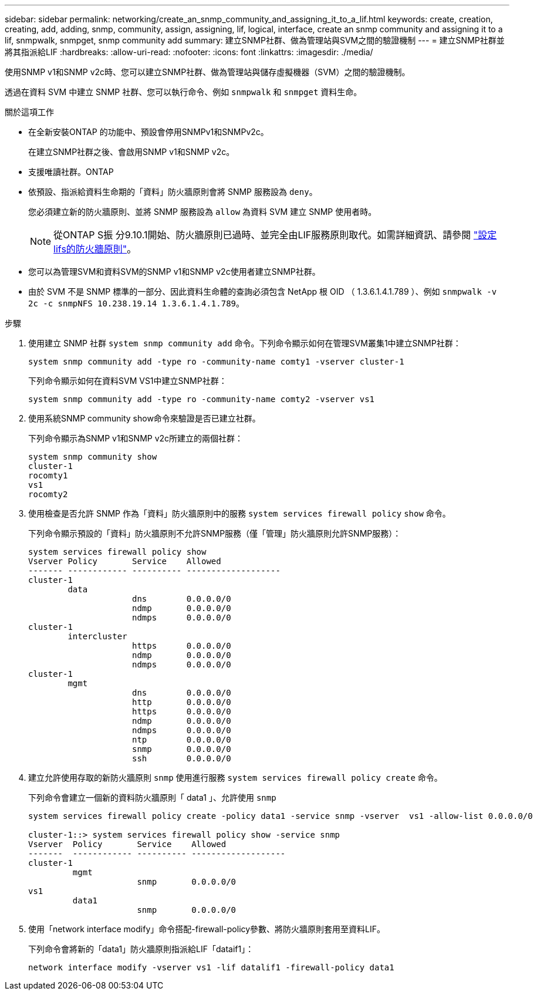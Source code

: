 ---
sidebar: sidebar 
permalink: networking/create_an_snmp_community_and_assigning_it_to_a_lif.html 
keywords: create, creation, creating, add, adding, snmp, community, assign, assigning, lif, logical, interface, create an snmp community and assigning it to a lif, snmpwalk, snmpget, snmp community add 
summary: 建立SNMP社群、做為管理站與SVM之間的驗證機制 
---
= 建立SNMP社群並將其指派給LIF
:hardbreaks:
:allow-uri-read: 
:nofooter: 
:icons: font
:linkattrs: 
:imagesdir: ./media/


[role="lead"]
使用SNMP v1和SNMP v2c時、您可以建立SNMP社群、做為管理站與儲存虛擬機器（SVM）之間的驗證機制。

透過在資料 SVM 中建立 SNMP 社群、您可以執行命令、例如 `snmpwalk` 和 `snmpget` 資料生命。

.關於這項工作
* 在全新安裝ONTAP 的功能中、預設會停用SNMPv1和SNMPv2c。
+
在建立SNMP社群之後、會啟用SNMP v1和SNMP v2c。

* 支援唯讀社群。ONTAP
* 依預設、指派給資料生命期的「資料」防火牆原則會將 SNMP 服務設為 `deny`。
+
您必須建立新的防火牆原則、並將 SNMP 服務設為 `allow` 為資料 SVM 建立 SNMP 使用者時。

+

NOTE: 從ONTAP S振 分9.10.1開始、防火牆原則已過時、並完全由LIF服務原則取代。如需詳細資訊、請參閱 link:../networking/configure_firewall_policies_for_lifs.html["設定lifs的防火牆原則"]。

* 您可以為管理SVM和資料SVM的SNMP v1和SNMP v2c使用者建立SNMP社群。
* 由於 SVM 不是 SNMP 標準的一部分、因此資料生命體的查詢必須包含 NetApp 根 OID （ 1.3.6.1.4.1.789 ）、例如 `snmpwalk -v 2c -c snmpNFS 10.238.19.14 1.3.6.1.4.1.789`。


.步驟
. 使用建立 SNMP 社群 `system snmp community add` 命令。下列命令顯示如何在管理SVM叢集1中建立SNMP社群：
+
....
system snmp community add -type ro -community-name comty1 -vserver cluster-1
....
+
下列命令顯示如何在資料SVM VS1中建立SNMP社群：

+
....
system snmp community add -type ro -community-name comty2 -vserver vs1
....
. 使用系統SNMP community show命令來驗證是否已建立社群。
+
下列命令顯示為SNMP v1和SNMP v2c所建立的兩個社群：

+
....
system snmp community show
cluster-1
rocomty1
vs1
rocomty2
....
. 使用檢查是否允許 SNMP 作為「資料」防火牆原則中的服務 `system services firewall policy` `show` 命令。
+
下列命令顯示預設的「資料」防火牆原則不允許SNMP服務（僅「管理」防火牆原則允許SNMP服務）：

+
....
system services firewall policy show
Vserver Policy       Service    Allowed
------- ------------ ---------- -------------------
cluster-1
        data
                     dns        0.0.0.0/0
                     ndmp       0.0.0.0/0
                     ndmps      0.0.0.0/0
cluster-1
        intercluster
                     https      0.0.0.0/0
                     ndmp       0.0.0.0/0
                     ndmps      0.0.0.0/0
cluster-1
        mgmt
                     dns        0.0.0.0/0
                     http       0.0.0.0/0
                     https      0.0.0.0/0
                     ndmp       0.0.0.0/0
                     ndmps      0.0.0.0/0
                     ntp        0.0.0.0/0
                     snmp       0.0.0.0/0
                     ssh        0.0.0.0/0
....
. 建立允許使用存取的新防火牆原則 `snmp` 使用進行服務 `system services firewall policy create` 命令。
+
下列命令會建立一個新的資料防火牆原則「 data1 」、允許使用 `snmp`

+
....
system services firewall policy create -policy data1 -service snmp -vserver  vs1 -allow-list 0.0.0.0/0

cluster-1::> system services firewall policy show -service snmp
Vserver  Policy       Service    Allowed
-------  ------------ ---------- -------------------
cluster-1
         mgmt
                      snmp       0.0.0.0/0
vs1
         data1
                      snmp       0.0.0.0/0
....
. 使用「network interface modify」命令搭配-firewall-policy參數、將防火牆原則套用至資料LIF。
+
下列命令會將新的「data1」防火牆原則指派給LIF「dataif1」：

+
....
network interface modify -vserver vs1 -lif datalif1 -firewall-policy data1
....

